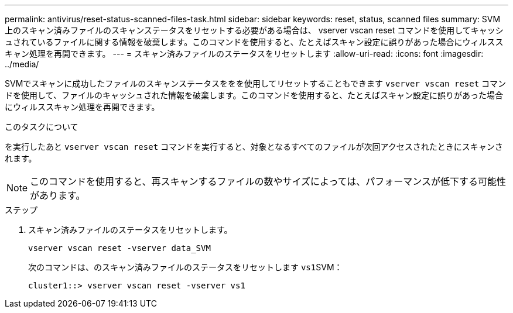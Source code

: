 ---
permalink: antivirus/reset-status-scanned-files-task.html 
sidebar: sidebar 
keywords: reset, status, scanned files 
summary: SVM 上のスキャン済みファイルのスキャンステータスをリセットする必要がある場合は、 vserver vscan reset コマンドを使用してキャッシュされているファイルに関する情報を破棄します。このコマンドを使用すると、たとえばスキャン設定に誤りがあった場合にウィルススキャン処理を再開できます。 
---
= スキャン済みファイルのステータスをリセットします
:allow-uri-read: 
:icons: font
:imagesdir: ../media/


[role="lead"]
SVMでスキャンに成功したファイルのスキャンステータスををを使用してリセットすることもできます `vserver vscan reset` コマンドを使用して、ファイルのキャッシュされた情報を破棄します。このコマンドを使用すると、たとえばスキャン設定に誤りがあった場合にウィルススキャン処理を再開できます。

.このタスクについて
を実行したあと `vserver vscan reset` コマンドを実行すると、対象となるすべてのファイルが次回アクセスされたときにスキャンされます。

[NOTE]
====
このコマンドを使用すると、再スキャンするファイルの数やサイズによっては、パフォーマンスが低下する可能性があります。

====
.ステップ
. スキャン済みファイルのステータスをリセットします。
+
`vserver vscan reset -vserver data_SVM`

+
次のコマンドは、のスキャン済みファイルのステータスをリセットします ``vs1``SVM：

+
[listing]
----
cluster1::> vserver vscan reset -vserver vs1
----

